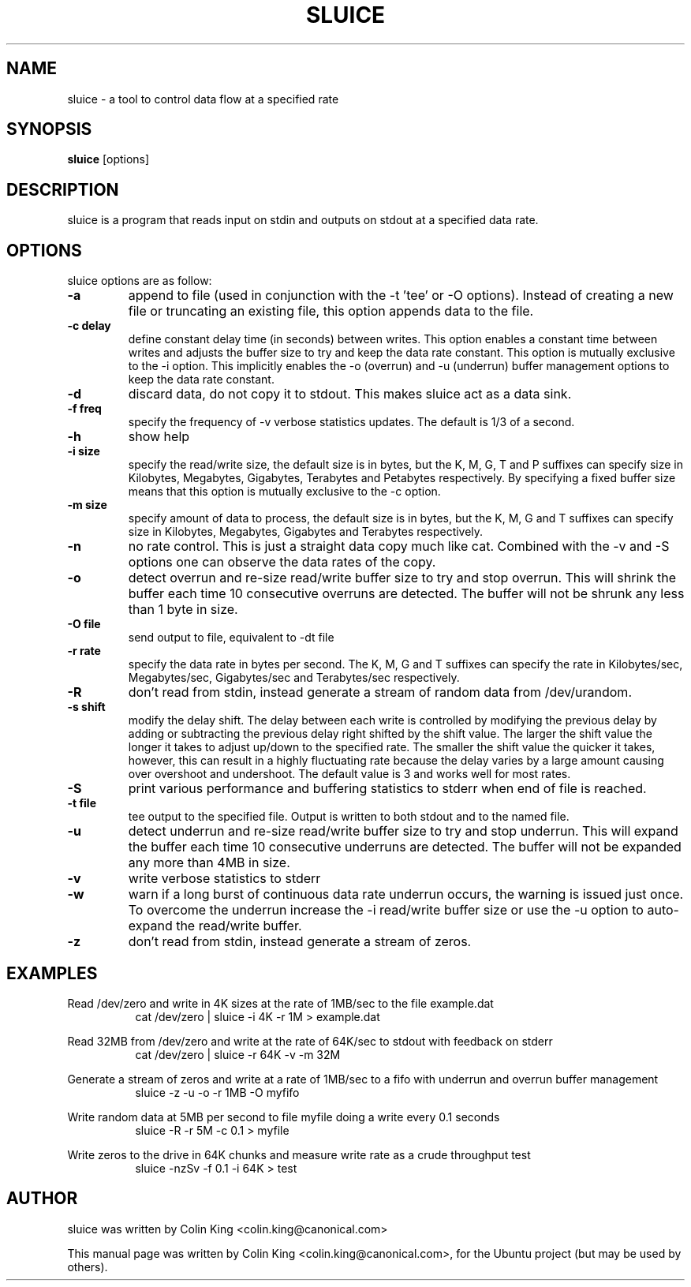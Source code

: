 .\"                                      Hey, EMACS: -*- nroff -*-
.\" First parameter, NAME, should be all caps
.\" Second parameter, SECTION, should be 1-8, maybe w/ subsection
.\" other parameters are allowed: see man(7), man(1)
.TH SLUICE 1 "January 3, 2015"
.\" Please adjust this date whenever revising the manpage.
.\"
.\" Some roff macros, for reference:
.\" .nh        disable hyphenation
.\" .hy        enable hyphenation
.\" .ad l      left justify
.\" .ad b      justify to both left and right margins
.\" .nf        disable filling
.\" .fi        enable filling
.\" .br        insert line break
.\" .sp <n>    insert n+1 empty lines
.\" for manpage-specific macros, see man(7)
.SH NAME
sluice \- a tool to control data flow at a specified rate
.br

.SH SYNOPSIS
.B sluice
.RI [options]
.br

.SH DESCRIPTION
sluice is a program that reads input on stdin and outputs on stdout at
a specified data rate.

.SH OPTIONS
sluice options are as follow:
.TP
.B \-a
append to file (used in conjunction with the \-t 'tee' or \-O options). Instead of creating a new file
or truncating an existing file, this option appends data to the file.
.TP
.B \-c delay
define constant delay time (in seconds) between writes. This option enables a constant
time between writes and adjusts the buffer size to try and keep the data rate
constant.  This option is mutually exclusive to the \-i option.  This implicitly
enables the \-o (overrun) and \-u (underrun) buffer management options to
keep the data rate constant.
.TP
.B \-d
discard data, do not copy it to stdout. This makes sluice act as a data sink.
.TP
.B \-f freq
specify the frequency of \-v verbose statistics updates. The default is 1/3 of a second.
.TP
.B \-h
show help
.TP
.B \-i size
specify the read/write size, the default size is in bytes, but the K, M, G, T and P suffixes
can specify size in Kilobytes, Megabytes, Gigabytes, Terabytes and Petabytes respectively. By specifying
a fixed buffer size means that this option is mutually exclusive to the \-c
option.
.TP
.B \-m size
specify amount of data to process, the default size is in bytes, but the K, M, G and T suffixes
can specify size in Kilobytes, Megabytes, Gigabytes and Terabytes respectively.
.TP
.B \-n
no rate control. This is just a straight data copy much like cat. Combined with the \-v and \-S
options one can observe the data rates of the copy.
.TP
.B \-o
detect overrun and re-size read/write buffer size to try and stop overrun. This will
shrink the buffer each time 10 consecutive overruns are detected. The buffer will not
be shrunk any less than 1 byte in size.
.TP
.B \-O file
send output to file, equivalent to \-dt file
.TP
.B \-r rate
specify the data rate in bytes per second. The K, M, G and T suffixes
can specify the rate in Kilobytes/sec, Megabytes/sec, Gigabytes/sec and Terabytes/sec respectively.
.TP
.B \-R
don't read from stdin, instead generate a stream of random data from /dev/urandom.
.TP
.B \-s shift
modify the delay shift. The delay between each write is controlled by modifying the
previous delay by adding or subtracting the previous delay right shifted by the shift
value.  The larger the shift value the longer it takes to adjust up/down to the
specified rate.  The smaller the shift value the quicker it takes, however, this can
result in a highly fluctuating rate because the delay varies by a large amount causing
over overshoot and undershoot.  The default value is 3 and works well for most rates.
.TP
.B \-S
print various performance and buffering statistics to stderr when end of file is reached.
.TP
.B \-t file
tee output to the specified file. Output is written to both stdout and to the named file.
.TP
.B \-u
detect underrun and re-size read/write buffer size to try and stop underrun. This will
expand the buffer each time 10 consecutive underruns are detected. The buffer will not
be expanded any more than 4MB in size.
.TP
.B \-v
write verbose statistics to stderr
.TP
.B \-w
warn if a long burst of continuous data rate underrun occurs, the warning is issued just once.  To overcome the underrun increase the \-i read/write buffer size or use the \-u option to auto-expand the read/write buffer.
.TP
.B \-z
don't read from stdin, instead generate a stream of zeros.
.SH EXAMPLES
.LP
Read /dev/zero and write in 4K sizes at the rate of 1MB/sec to the file example.dat
.RS 8
cat /dev/zero | sluice \-i 4K \-r 1M > example.dat
.RE
.LP
Read 32MB from /dev/zero and write at the rate of 64K/sec to stdout with feedback on stderr
.RS 8
cat /dev/zero | sluice \-r 64K \-v \-m 32M
.RE
.LP
Generate a stream of zeros and write at a rate of 1MB/sec to a fifo with underrun and overrun buffer management
.RS 8
sluice \-z \-u \-o \-r 1MB \-O myfifo
.RE
.LP
Write random data at 5MB per second to file myfile doing a write every 0.1 seconds
.RS 8
sluice \-R \-r 5M \-c 0.1 > myfile
.RE
.LP
Write zeros to the drive in 64K chunks and measure write rate as a crude throughput test
.RS 8
sluice \-nzSv \-f 0.1 \-i 64K > test
.RE
.SH AUTHOR
sluice was written by Colin King <colin.king@canonical.com>
.PP
This manual page was written by Colin King <colin.king@canonical.com>,
for the Ubuntu project (but may be used by others).
